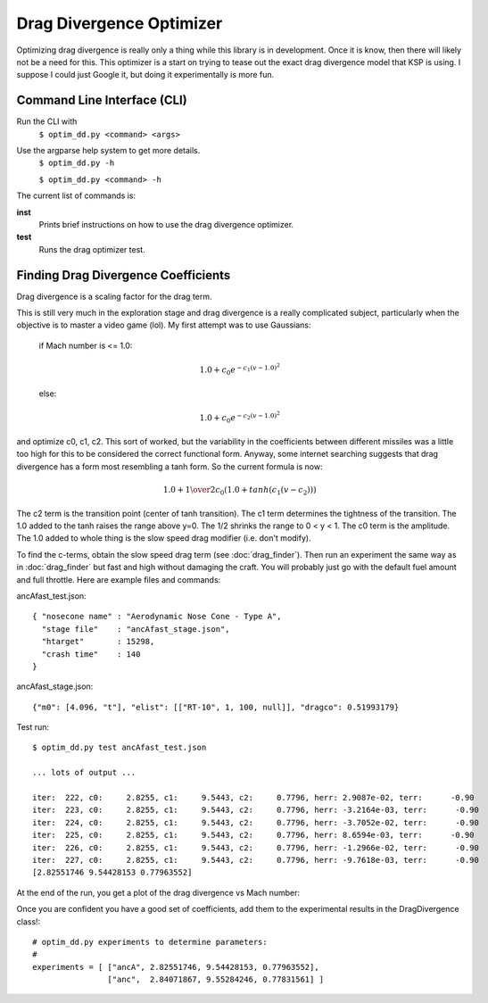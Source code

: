 Drag Divergence Optimizer
=========================

Optimizing drag divergence is really only a thing while this library
is in development.  Once it is know, then there will likely not be a
need for this.  This optimizer is a start on trying to tease out the
exact drag divergence model that KSP is using.  I suppose I could just
Google it, but doing it experimentally is more fun.

Command Line Interface (CLI)
----------------------------
Run the CLI with
  ``$ optim_dd.py <command> <args>``

Use the argparse help system to get more details.
  ``$ optim_dd.py -h``
  
  ``$ optim_dd.py <command> -h``

The current list of commands is:

**inst**
  Prints brief instructions on how to use the drag divergence optimizer.

**test**
  Runs the drag optimizer test.

Finding Drag Divergence Coefficients
------------------------------------

Drag divergence is a scaling factor for the drag term.

This is still very much in the exploration stage and drag divergence
is a really complicated subject, particularly when the objective is to
master a video game (lol). My first attempt was to use Gaussians:

  if Mach number is <= 1.0:
  
  .. math::
     1.0 + c_0 e^{-c_1(v-1.0)^2}
     

  else:

  .. math::
     1.0 + c_0 e^{-c_2(v-1.0)^2}

and optimize c0, c1, c2.  This sort of worked, but the variability in
the coefficients between different missiles was a little too high for
this to be considered the correct functional form. Anyway, some
internet searching suggests that drag divergence has a form most
resembling a tanh form.  So the current formula is now:

  .. math::
     1.0 + {1 \over 2} c_0 ( 1.0 + tanh( c_1( v - c_2 ) ) )

The c2 term is the transition point (center of tanh transition).  The
c1 term determines the tightness of the transition.  The 1.0 added to
the tanh raises the range above y=0.  The 1/2 shrinks the range to 0 <
y < 1.  The c0 term is the amplitude.  The 1.0 added to whole thing is
the slow speed drag modifier (i.e. don't modify).

To find the c-terms, obtain the slow speed drag term (see
:doc:`drag_finder`).  Then run an experiment the same way as in
:doc:`drag_finder` but fast and high without damaging the craft.  You
will probably just go with the default fuel amount and full throttle.
Here are example files and commands:

ancAfast_test.json::
  
  { "nosecone name" : "Aerodynamic Nose Cone - Type A",
    "stage file"    : "ancAfast_stage.json",
    "htarget"       : 15298,
    "crash time"    : 140
  }

ancAfast_stage.json::
  
  {"m0": [4.096, "t"], "elist": [["RT-10", 1, 100, null]], "dragco": 0.51993179}

Test run::

  $ optim_dd.py test ancAfast_test.json

  ... lots of output ...
  
  iter:  222, c0:     2.8255, c1:     9.5443, c2:     0.7796, herr: 2.9087e-02, terr:      -0.90
  iter:  223, c0:     2.8255, c1:     9.5443, c2:     0.7796, herr: -3.2164e-03, terr:      -0.90
  iter:  224, c0:     2.8255, c1:     9.5443, c2:     0.7796, herr: -3.7052e-02, terr:      -0.90
  iter:  225, c0:     2.8255, c1:     9.5443, c2:     0.7796, herr: 8.6594e-03, terr:      -0.90
  iter:  226, c0:     2.8255, c1:     9.5443, c2:     0.7796, herr: -1.2966e-02, terr:      -0.90
  iter:  227, c0:     2.8255, c1:     9.5443, c2:     0.7796, herr: -9.7618e-03, terr:      -0.90
  [2.82551746 9.54428153 0.77963552]

At the end of the run, you get a plot of the drag divergence vs Mach number:

.. image:: ddplot.png
   :align: center
   :width: 400
   :alt: drag divergence plot

Once you are confident you have a good set of coefficients, add them to the experimental results in the DragDivergence class!::
  
  # optim_dd.py experiments to determine parameters:
  #
  experiments = [ ["ancA", 2.82551746, 9.54428153, 0.77963552],
                  ["anc",  2.84071867, 9.55284246, 0.77831561] ]

